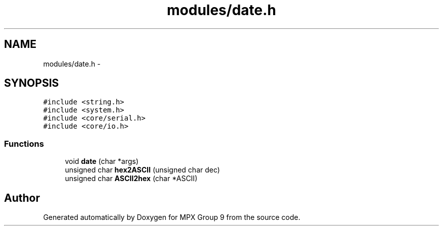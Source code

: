 .TH "modules/date.h" 3 "Fri Mar 18 2016" "MPX Group 9" \" -*- nroff -*-
.ad l
.nh
.SH NAME
modules/date.h \- 
.SH SYNOPSIS
.br
.PP
\fC#include <string\&.h>\fP
.br
\fC#include <system\&.h>\fP
.br
\fC#include <core/serial\&.h>\fP
.br
\fC#include <core/io\&.h>\fP
.br

.SS "Functions"

.in +1c
.ti -1c
.RI "void \fBdate\fP (char *args)"
.br
.ti -1c
.RI "unsigned char \fBhex2ASCII\fP (unsigned char dec)"
.br
.ti -1c
.RI "unsigned char \fBASCII2hex\fP (char *ASCII)"
.br
.in -1c
.SH "Author"
.PP 
Generated automatically by Doxygen for MPX Group 9 from the source code\&.

